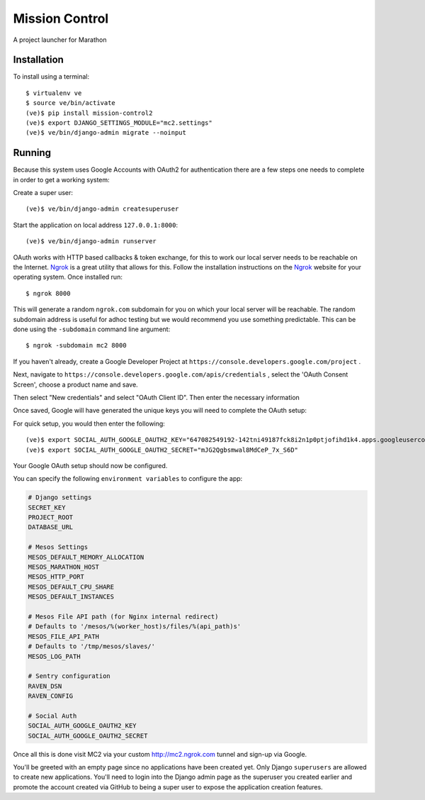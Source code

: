 Mission Control
===============

A project launcher for Marathon

Installation
------------
To install using a terminal::

    $ virtualenv ve
    $ source ve/bin/activate
    (ve)$ pip install mission-control2
    (ve)$ export DJANGO_SETTINGS_MODULE="mc2.settings"
    (ve)$ ve/bin/django-admin migrate --noinput

Running
-------

Because this system uses Google Accounts with OAuth2 for authentication there are a few
steps one needs to complete in order to get a working system:

Create a super user::

    (ve)$ ve/bin/django-admin createsuperuser

Start the application on local address ``127.0.0.1:8000``::

    (ve)$ ve/bin/django-admin runserver

OAuth works with HTTP based callbacks & token exchange, for this to work our
local server needs to be reachable on the Internet. Ngrok_ is a great utility
that allows for this. Follow the installation instructions on the Ngrok_
website for your operating system. Once installed run::

    $ ngrok 8000

This will generate a random ``ngrok.com`` subdomain for you on which your
local server will be reachable. The random subdomain address is useful for
adhoc testing but we would recommend you use something predictable. This can
be done using the ``-subdomain`` command line argument::

    $ ngrok -subdomain mc2 8000

If you haven't already, create a Google Developer Project at
``https://console.developers.google.com/project`` .

.. image:: images/pic1.png
    :align: center

Next, navigate to ``https://console.developers.google.com/apis/credentials`` ,
select the 'OAuth Consent Screen', choose a product name and save.

.. image:: images/pic2.png
    :align: center

Then select "New credentials" and select "OAuth Client ID". Then enter the
necessary information

.. image:: images/pic3.png
    :align: center

Once saved, Google will have generated the unique keys you will need to
complete the OAuth setup:

.. image:: images/pic4.png
    :align: center

For quick setup, you would then enter the following::

    (ve)$ export SOCIAL_AUTH_GOOGLE_OAUTH2_KEY="647082549192-142tni49187fck8i2n1p0ptjofihd1k4.apps.googleusercontent.com"
    (ve)$ export SOCIAL_AUTH_GOOGLE_OAUTH2_SECRET="mJG2Qgbsmwal8MdCeP_7x_S6D"

Your Google OAuth setup should now be configured.

You can specify the following ``environment variables`` to configure the app:

.. code-block:: python

    # Django settings
    SECRET_KEY
    PROJECT_ROOT
    DATABASE_URL

    # Mesos Settings
    MESOS_DEFAULT_MEMORY_ALLOCATION
    MESOS_MARATHON_HOST
    MESOS_HTTP_PORT
    MESOS_DEFAULT_CPU_SHARE
    MESOS_DEFAULT_INSTANCES

    # Mesos File API path (for Nginx internal redirect)
    # Defaults to '/mesos/%(worker_host)s/files/%(api_path)s'
    MESOS_FILE_API_PATH
    # Defaults to '/tmp/mesos/slaves/'
    MESOS_LOG_PATH

    # Sentry configuration
    RAVEN_DSN
    RAVEN_CONFIG

    # Social Auth
    SOCIAL_AUTH_GOOGLE_OAUTH2_KEY
    SOCIAL_AUTH_GOOGLE_OAUTH2_SECRET

Once all this is done visit MC2 via your
custom http://mc2.ngrok.com tunnel and sign-up via Google.

You'll be greeted with an empty page since no applications have been created
yet. Only Django ``superusers`` are allowed to create new applications.
You'll need to login into the Django admin page as the superuser you created
earlier and promote the account created via GitHub to being a super user
to expose the application creation features.

.. _Ngrok: http://www.ngrok.com/
